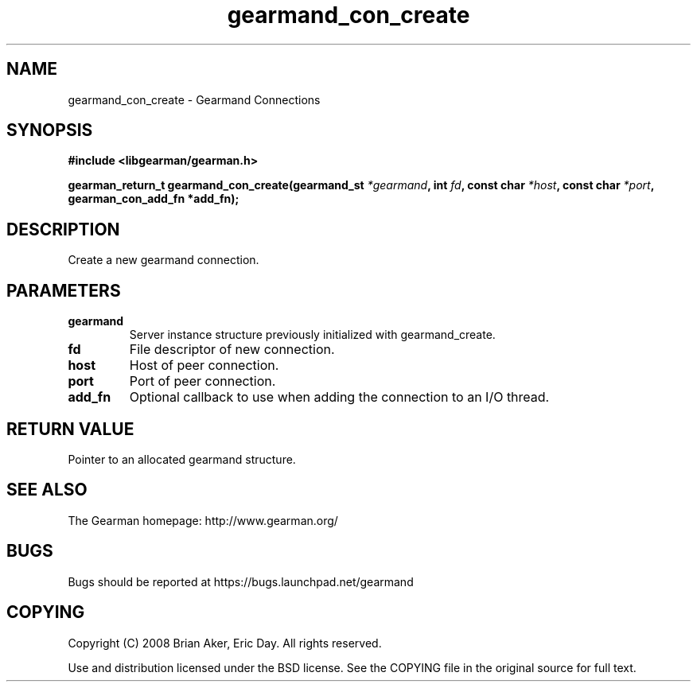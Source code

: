 .TH gearmand_con_create 3 2009-07-19 "Gearman" "Gearman"
.SH NAME
gearmand_con_create \- Gearmand Connections
.SH SYNOPSIS
.B #include <libgearman/gearman.h>
.sp
.BI "gearman_return_t gearmand_con_create(gearmand_st " *gearmand ", int " fd ", const char " *host ", const char " *port ", gearman_con_add_fn *add_fn);"
.SH DESCRIPTION
Create a new gearmand connection.
.SH PARAMETERS
.TP
.BR gearmand
Server instance structure previously initialized with
gearmand_create.
.TP
.BR fd
File descriptor of new connection.
.TP
.BR host
Host of peer connection.
.TP
.BR port
Port of peer connection.
.TP
.BR add_fn
Optional callback to use when adding the connection to an
I/O thread.
.SH "RETURN VALUE"
Pointer to an allocated gearmand structure.
.SH "SEE ALSO"
The Gearman homepage: http://www.gearman.org/
.SH BUGS
Bugs should be reported at https://bugs.launchpad.net/gearmand
.SH COPYING
Copyright (C) 2008 Brian Aker, Eric Day. All rights reserved.

Use and distribution licensed under the BSD license. See the COPYING file in the original source for full text.
